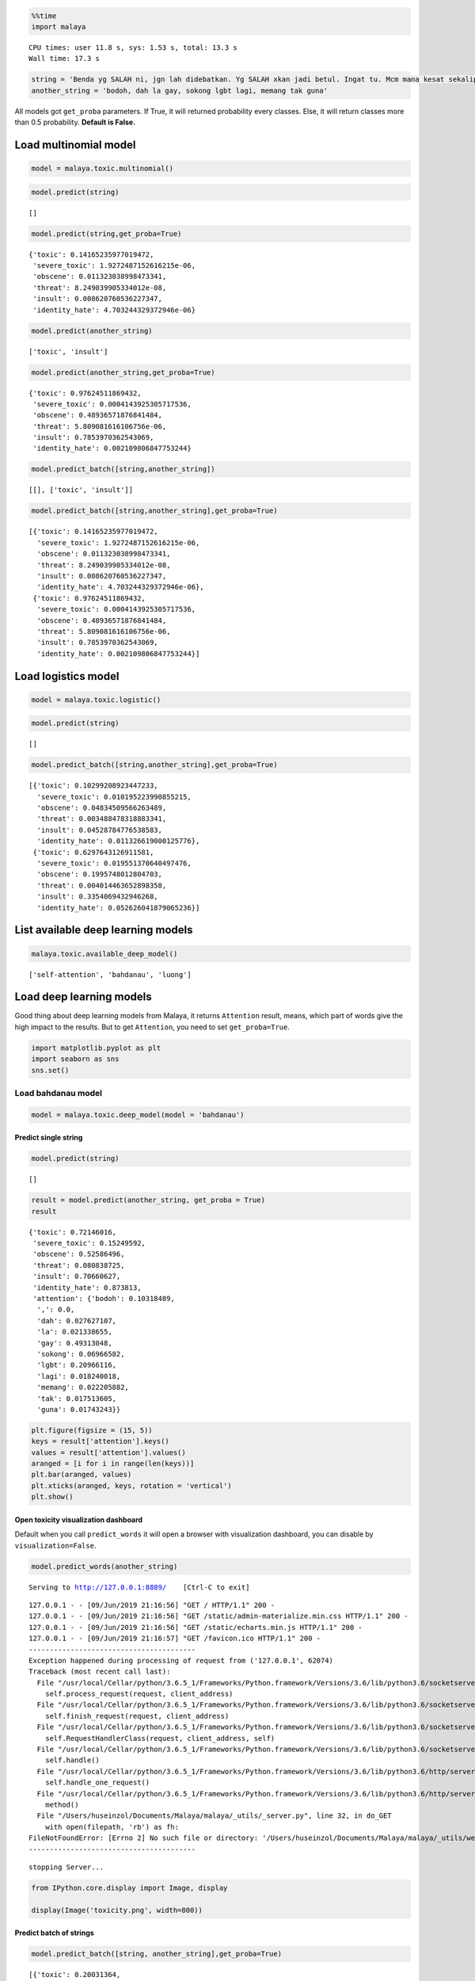 
.. code:: python

    %%time
    import malaya


.. parsed-literal::

    CPU times: user 11.8 s, sys: 1.53 s, total: 13.3 s
    Wall time: 17.3 s


.. code:: python

    string = 'Benda yg SALAH ni, jgn lah didebatkan. Yg SALAH xkan jadi betul. Ingat tu. Mcm mana kesat sekalipun org sampaikan mesej, dan memang benda tu salah, diam je. Xyah nk tunjuk kau open sangat nk tegur cara org lain berdakwah. '
    another_string = 'bodoh, dah la gay, sokong lgbt lagi, memang tak guna'

All models got ``get_proba`` parameters. If True, it will returned
probability every classes. Else, it will return classes more than 0.5
probability. **Default is False.**

Load multinomial model
----------------------

.. code:: python

    model = malaya.toxic.multinomial()

.. code:: python

    model.predict(string)




.. parsed-literal::

    []



.. code:: python

    model.predict(string,get_proba=True)




.. parsed-literal::

    {'toxic': 0.14165235977019472,
     'severe_toxic': 1.9272487152616215e-06,
     'obscene': 0.011323038998473341,
     'threat': 8.249039905334012e-08,
     'insult': 0.008620760536227347,
     'identity_hate': 4.703244329372946e-06}



.. code:: python

    model.predict(another_string)




.. parsed-literal::

    ['toxic', 'insult']



.. code:: python

    model.predict(another_string,get_proba=True)




.. parsed-literal::

    {'toxic': 0.97624511869432,
     'severe_toxic': 0.0004143925305717536,
     'obscene': 0.48936571876841484,
     'threat': 5.809081616106756e-06,
     'insult': 0.7853970362543069,
     'identity_hate': 0.002109806847753244}



.. code:: python

    model.predict_batch([string,another_string])




.. parsed-literal::

    [[], ['toxic', 'insult']]



.. code:: python

    model.predict_batch([string,another_string],get_proba=True)




.. parsed-literal::

    [{'toxic': 0.14165235977019472,
      'severe_toxic': 1.9272487152616215e-06,
      'obscene': 0.011323038998473341,
      'threat': 8.249039905334012e-08,
      'insult': 0.008620760536227347,
      'identity_hate': 4.703244329372946e-06},
     {'toxic': 0.97624511869432,
      'severe_toxic': 0.0004143925305717536,
      'obscene': 0.48936571876841484,
      'threat': 5.809081616106756e-06,
      'insult': 0.7853970362543069,
      'identity_hate': 0.002109806847753244}]



Load logistics model
--------------------

.. code:: python

    model = malaya.toxic.logistic()

.. code:: python

    model.predict(string)




.. parsed-literal::

    []



.. code:: python

    model.predict_batch([string,another_string],get_proba=True)




.. parsed-literal::

    [{'toxic': 0.10299208923447233,
      'severe_toxic': 0.010195223990855215,
      'obscene': 0.04834509566263489,
      'threat': 0.003488478318883341,
      'insult': 0.04528784776538583,
      'identity_hate': 0.011326619000125776},
     {'toxic': 0.6297643126911581,
      'severe_toxic': 0.019551370640497476,
      'obscene': 0.1995748012804703,
      'threat': 0.004014463652898358,
      'insult': 0.3354069432946268,
      'identity_hate': 0.052626041879065236}]



List available deep learning models
-----------------------------------

.. code:: python

    malaya.toxic.available_deep_model()




.. parsed-literal::

    ['self-attention', 'bahdanau', 'luong']



Load deep learning models
-------------------------

Good thing about deep learning models from Malaya, it returns
``Attention`` result, means, which part of words give the high impact to
the results. But to get ``Attention``, you need to set
``get_proba=True``.

.. code:: python

    import matplotlib.pyplot as plt
    import seaborn as sns
    sns.set()

Load bahdanau model
~~~~~~~~~~~~~~~~~~~

.. code:: python

    model = malaya.toxic.deep_model(model = 'bahdanau')

Predict single string
^^^^^^^^^^^^^^^^^^^^^

.. code:: python

    model.predict(string)




.. parsed-literal::

    []



.. code:: python

    result = model.predict(another_string, get_proba = True)
    result




.. parsed-literal::

    {'toxic': 0.72146016,
     'severe_toxic': 0.15249592,
     'obscene': 0.52586496,
     'threat': 0.080838725,
     'insult': 0.70660627,
     'identity_hate': 0.873813,
     'attention': {'bodoh': 0.10318489,
      ',': 0.0,
      'dah': 0.027627107,
      'la': 0.021338655,
      'gay': 0.49313048,
      'sokong': 0.06966582,
      'lgbt': 0.20966116,
      'lagi': 0.018240018,
      'memang': 0.022205882,
      'tak': 0.017513605,
      'guna': 0.01743243}}



.. code:: python

    plt.figure(figsize = (15, 5))
    keys = result['attention'].keys()
    values = result['attention'].values()
    aranged = [i for i in range(len(keys))]
    plt.bar(aranged, values)
    plt.xticks(aranged, keys, rotation = 'vertical')
    plt.show()



.. image:: load-toxic_files/load-toxic_24_0.png


Open toxicity visualization dashboard
^^^^^^^^^^^^^^^^^^^^^^^^^^^^^^^^^^^^^

Default when you call ``predict_words`` it will open a browser with
visualization dashboard, you can disable by ``visualization=False``.

.. code:: python

    model.predict_words(another_string)


.. parsed-literal::

    Serving to http://127.0.0.1:8889/    [Ctrl-C to exit]


.. parsed-literal::

    127.0.0.1 - - [09/Jun/2019 21:16:56] "GET / HTTP/1.1" 200 -
    127.0.0.1 - - [09/Jun/2019 21:16:56] "GET /static/admin-materialize.min.css HTTP/1.1" 200 -
    127.0.0.1 - - [09/Jun/2019 21:16:56] "GET /static/echarts.min.js HTTP/1.1" 200 -
    127.0.0.1 - - [09/Jun/2019 21:16:57] "GET /favicon.ico HTTP/1.1" 200 -
    ----------------------------------------
    Exception happened during processing of request from ('127.0.0.1', 62074)
    Traceback (most recent call last):
      File "/usr/local/Cellar/python/3.6.5_1/Frameworks/Python.framework/Versions/3.6/lib/python3.6/socketserver.py", line 317, in _handle_request_noblock
        self.process_request(request, client_address)
      File "/usr/local/Cellar/python/3.6.5_1/Frameworks/Python.framework/Versions/3.6/lib/python3.6/socketserver.py", line 348, in process_request
        self.finish_request(request, client_address)
      File "/usr/local/Cellar/python/3.6.5_1/Frameworks/Python.framework/Versions/3.6/lib/python3.6/socketserver.py", line 361, in finish_request
        self.RequestHandlerClass(request, client_address, self)
      File "/usr/local/Cellar/python/3.6.5_1/Frameworks/Python.framework/Versions/3.6/lib/python3.6/socketserver.py", line 696, in __init__
        self.handle()
      File "/usr/local/Cellar/python/3.6.5_1/Frameworks/Python.framework/Versions/3.6/lib/python3.6/http/server.py", line 418, in handle
        self.handle_one_request()
      File "/usr/local/Cellar/python/3.6.5_1/Frameworks/Python.framework/Versions/3.6/lib/python3.6/http/server.py", line 406, in handle_one_request
        method()
      File "/Users/huseinzol/Documents/Malaya/malaya/_utils/_server.py", line 32, in do_GET
        with open(filepath, 'rb') as fh:
    FileNotFoundError: [Errno 2] No such file or directory: '/Users/huseinzol/Documents/Malaya/malaya/_utils/web/favicon.ico'
    ----------------------------------------


.. parsed-literal::


    stopping Server...


.. code:: python

    from IPython.core.display import Image, display

    display(Image('toxicity.png', width=800))



.. image:: load-toxic_files/load-toxic_27_0.png
   :width: 800px


Predict batch of strings
^^^^^^^^^^^^^^^^^^^^^^^^

.. code:: python

    model.predict_batch([string, another_string],get_proba=True)




.. parsed-literal::

    [{'toxic': 0.20031364,
      'severe_toxic': 0.02258549,
      'obscene': 0.10501574,
      'threat': 0.013459218,
      'insult': 0.10834239,
      'identity_hate': 0.043560036},
     {'toxic': 0.8950191,
      'severe_toxic': 0.14762068,
      'obscene': 0.4691061,
      'threat': 0.3425774,
      'insult': 0.7497996,
      'identity_hate': 0.92953944}]



**You might want to try ``luong`` and ``self-attention`` by yourself.**

BERT model
----------

BERT is the best toxicity model in term of accuracy, you can check
toxicity accuracy here,
https://malaya.readthedocs.io/en/latest/Accuracy.html#toxicity-analysis.
But warning, the model size is 700MB! Make sure you have enough
resources to use BERT, and installed ``bert-tensorflow`` first,

.. code:: bash

   pip3 install bert-tensorflow

.. code:: python

    model = malaya.toxic.bert()


.. parsed-literal::

    downloading frozen /Users/huseinzol/Malaya/toxic/bert model


.. parsed-literal::

    679MB [03:35, 3.85MB/s]


.. code:: python

    model.predict(another_string, get_proba = True)




.. parsed-literal::

    {'toxic': 0.9611515,
     'severe_toxic': 0.00046739998,
     'obscene': 0.11525511,
     'threat': 3.888399e-05,
     'insult': 0.9008593,
     'identity_hate': 0.0026886603}



.. code:: python

    model.predict_batch([string, another_string], get_proba = True)




.. parsed-literal::

    [{'toxic': 0.9908935,
      'severe_toxic': 0.0015672365,
      'obscene': 0.04905731,
      'threat': 0.00017163585,
      'insult': 0.16307928,
      'identity_hate': 0.0068348516},
     {'toxic': 0.9102552,
      'severe_toxic': 0.0019921095,
      'obscene': 0.016692169,
      'threat': 0.00012219975,
      'insult': 0.81612825,
      'identity_hate': 0.15156291}]



Stacking models
---------------

More information, you can read at
https://malaya.readthedocs.io/en/latest/Stack.html

.. code:: python

    multinomial = malaya.toxic.multinomial()
    logistics = malaya.toxic.logistic()
    bahdanau = malaya.toxic.deep_model('bahdanau')

.. code:: python

    malaya.stack.predict_stack([multinomial, logistics, bahdanau], another_string)




.. parsed-literal::

    {'toxic': 0.7799483384789236,
     'severe_toxic': 0.012339557276675722,
     'obscene': 0.3809575356999082,
     'threat': 0.001341406650402849,
     'insult': 0.5918158556678792,
     'identity_hate': 0.04673038513607336}



Load Sparse deep learning models
--------------------------------

What happen if a word not included in the dictionary of the models? like
``setan``, what if ``setan`` appeared in text we want to classify? We
found this problem when classifying social media texts / posts. Words
used not really a vocabulary-based contextual.

Malaya will treat **unknown words** as ``<UNK>``, so, to solve this
problem, we need to use N-grams character based. Malaya chose tri-grams
until fifth-grams.

.. code:: python

   setan = ['set', 'eta', 'tan']

Sklearn provided easy interface to use n-grams, problem is, it is very
sparse, a lot of zeros and not memory efficient. Sklearn returned sparse
matrix for the result, lucky Tensorflow already provided some sparse
function.

.. code:: python

    malaya.toxic.available_sparse_deep_model()




.. parsed-literal::

    ['fast-text-char']



Right now Malaya only provide 1 sparse model, ``fast-text-char``. We
will try to evolve it.

.. code:: python

    sparse_model = malaya.toxic.sparse_deep_model()


.. parsed-literal::

    INFO:tensorflow:Restoring parameters from /Users/huseinzol/Malaya/toxic/fast-text-char/model.ckpt


.. code:: python

    sparse_model.predict(string)




.. parsed-literal::

    []



.. code:: python

    sparse_model.predict_batch([string, another_string])




.. parsed-literal::

    [[], ['toxic']]



.. code:: python

    sparse_model.predict_batch([string, another_string], get_proba = True)




.. parsed-literal::

    [{'toxic': 0.09526734,
      'severe_toxic': 0.003521999,
      'obscene': 0.023459533,
      'threat': 0.0006645933,
      'insult': 0.022291547,
      'identity_hate': 0.0044483035},
     {'toxic': 0.9597362,
      'severe_toxic': 0.005366189,
      'obscene': 0.06367288,
      'threat': 0.0016838913,
      'insult': 0.39910555,
      'identity_hate': 0.033272624}]
